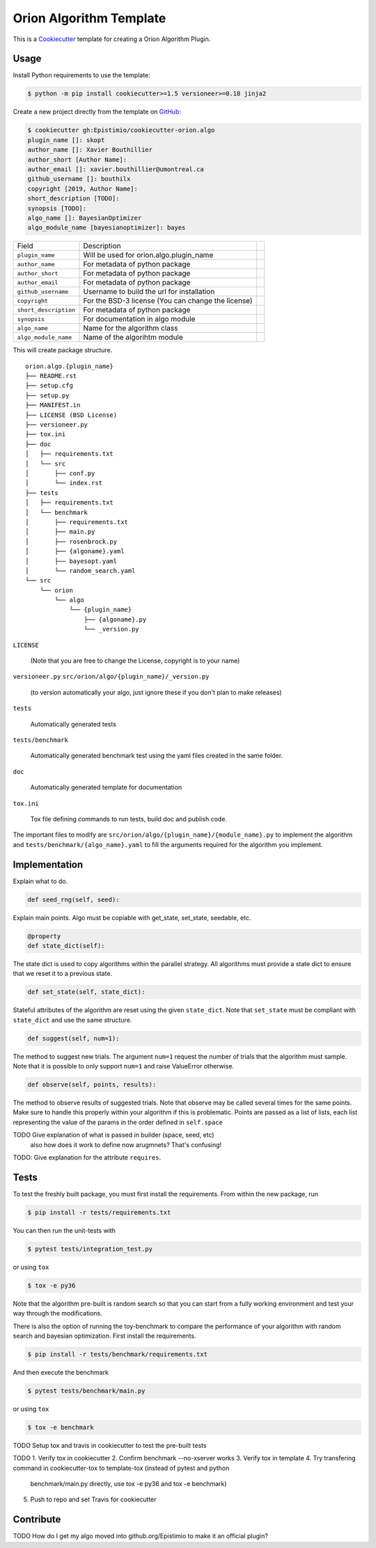 =========================
Orion Algorithm Template
=========================

 .. _travis: https://travis-ci.org/Epistimio/cookiecutter-orion.algo
 .. |travis.png| image:: https://travis-ci.org/Epistimio/cookiecutter-orion.algo.png
    :alt: Travis CI build status
    :target: `travis`_

|travis.png|

.. _Cookiecutter: http://cookiecutter.readthedocs.org
.. _Python Packaging User Guide: https://packaging.python.org/en/latest/distributing.html#configuring-your-project
.. _Packaging a Python library: http://blog.ionelmc.ro/2014/05/25/python-packaging


This is a `Cookiecutter`_ template for creating a Orion Algorithm Plugin.


Usage
=====

.. _GitHub: https://github.com/Epistimio/cookiecutter-orion.algo


Install Python requirements to use the template:

.. code-block:: console

    $ python -m pip install cookiecutter>=1.5 versioneer>=0.18 jinja2


Create a new project directly from the template on `GitHub`_:

.. code-block:: console
   
    $ cookiecutter gh:Epistimio/cookiecutter-orion.algo
    plugin_name []: skopt
    author_name []: Xavier Bouthillier
    author_short [Author Name]:
    author_email []: xavier.bouthillier@umontreal.ca
    github_username []: bouthilx
    copyright [2019, Author Name]:
    short_description [TODO]:
    synopsis [TODO]:
    algo_name []: BayesianOptimizer
    algo_module_name [bayesianoptimizer]: bayes

+-----------------------+--------------------------------------------+--+
| Field                 | Description                                |  |
+-----------------------+--------------------------------------------+--+
| ``plugin_name``       | Will be used for orion.algo.plugin_name    |  |
+-----------------------+--------------------------------------------+--+
| ``author_name``       | For metadata of python package             |  |
+-----------------------+--------------------------------------------+--+
| ``author_short``      | For metadata of python package             |  |
+-----------------------+--------------------------------------------+--+
| ``author_email``      | For metadata of python package             |  |
+-----------------------+--------------------------------------------+--+
| ``github_username``   | Username to build the url for installation |  |
+-----------------------+--------------------------------------------+--+
| ``copyright``         | For the BSD-3 license                      |  |
|                       | (You can change the license)               |  |
+-----------------------+--------------------------------------------+--+
| ``short_description`` | For metadata of python package             |  |
+-----------------------+--------------------------------------------+--+
| ``synopsis``          | For documentation in algo module           |  |
+-----------------------+--------------------------------------------+--+
| ``algo_name``         | Name for the algorithm class               |  |
+-----------------------+--------------------------------------------+--+
| ``algo_module_name``  | Name of the algorihtm module               |  |
+-----------------------+--------------------------------------------+--+

This will create package structure. 

::

    orion.algo.{plugin_name}
    ├── README.rst
    ├── setup.cfg
    ├── setup.py
    ├── MANIFEST.in
    ├── LICENSE (BSD License)
    ├── versioneer.py 
    ├── tox.ini
    ├── doc
    │   ├── requirements.txt
    │   └── src
    │       ├── conf.py
    │       └── index.rst
    ├── tests
    │   ├── requirements.txt
    │   └── benchmark
    │       ├── requirements.txt
    │       ├── main.py
    │       ├── rosenbrock.py
    │       ├── {algoname}.yaml
    │       ├── bayesopt.yaml
    │       └── random_search.yaml
    └── src
        └── orion
            └── algo
                └── {plugin_name}
                    ├── {algoname}.py
                    └── _version.py

``LICENSE``

    (Note that you are free to change the License, copyright is to your name)

``versioneer.py``
``src/orion/algo/{plugin_name}/_version.py``

   (to version automatically your algo, just ignore these if you don't plan to make releases)

``tests``

   Automatically generated tests

``tests/benchmark``

   Automatically generated benchmark test using the yaml files
   created in the same folder.

``doc``

   Automatically generated template for documentation

``tox.ini``

   Tox file defining commands to run tests, build doc and publish code.


The important files to modify are ``src/orion/algo/{plugin_name}/{module_name}.py`` to implement the
algorithm and ``tests/benchmark/{algo_name}.yaml`` to fill the arguments required for the algorithm
you implement.


Implementation
==============

Explain what to do.

.. code-block:: python

    def seed_rng(self, seed):

Explain main points. Algo must be copiable with get_state, set_state, seedable, etc.


.. code-block:: python

    @property
    def state_dict(self):

The state dict is used to copy algorithms within the parallel strategy. All algorithms must provide
a state dict to ensure that we reset it to a previous state.

.. code-block:: python

    def set_state(self, state_dict):

Stateful attributes of the algorithm are reset using the given ``state_dict``. Note that
``set_state`` must be compliant with ``state_dict`` and use
the same structure.

.. code-block:: python

    def suggest(self, num=1):

The method to suggest new trials. The argument ``num=1``
request the number of trials that the algorithm must sample. Note that it is possible to only
support ``num=1`` and raise ValueError otherwise.

.. code-block:: python

    def observe(self, points, results):

The method to observe results of suggested trials. Note that observe may be called several times for
the same points. Make sure to handle this properly within your algorithm if this is problematic.
Points are passed as a list of lists, each list representing the value of the params in the order
defined in ``self.space``


TODO Give explanation of what is passed in builder (space, seed, etc)
 also how does it work to define now arugmnets? That's confusing!

TODO: Give explanation for the attribute ``requires``.

Tests
=====

To test the freshly built package, you must first install the requirements. From within the new
package, run

.. code-block:: console

    $ pip install -r tests/requirements.txt

You can then run the unit-tests with 

.. code-block:: console

    $ pytest tests/integration_test.py

or using ``tox``

.. code-block:: console

    $ tox -e py36

Note that the algorithm pre-built is random search so that you can start from a fully working
environment and test your way through the modifications.

There is also the option of running the toy-benchmark to compare the performance of your algorithm
with random search and bayesian optimization. First install the requirements.

.. code-block:: console

    $ pip install -r tests/benchmark/requirements.txt

And then execute the benchmark

.. code-block:: console

    $ pytest tests/benchmark/main.py

or using ``tox``

.. code-block:: console

    $ tox -e benchmark

TODO Setup tox and travis in cookiecutter to test the pre-built tests

TODO 
1. Verify tox in cookiecutter
2. Confirm benchmark --no-xserver works
3. Verify tox in template
4. Try transfering command in cookiecutter-tox to template-tox (instead of pytest and python
   benchmark/main.py directly, use tox -e py36 and tox -e benchmark)
5. Push to repo and set Travis for cookiecutter

Contribute
==========

TODO
How do I get my algo moved into github.org/Epistimio to make it an official plugin?
